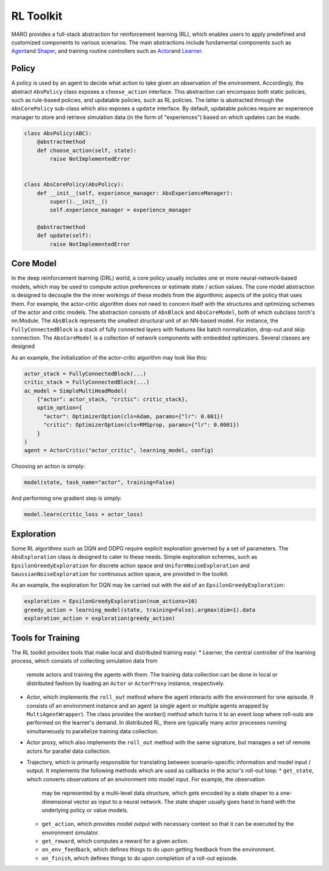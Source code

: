 
RL Toolkit
==========

MARO provides a full-stack abstraction for reinforcement learning (RL), which enables users to
apply predefined and customized components to various scenarios. The main abstractions include
fundamental components such as `Agent <#agent>`_\ and `Shaper <#shaper>`_\ , and training routine
controllers such as `Actor <#actor>`_\ and `Learner <#learner>`_.


Policy
------

A policy is used by an agent to decide what action to take given an observation of the environment.
Accordingly, the abstract ``AbsPolicy`` class exposes a ``choose_action`` interface. This abstraction
can encompass both static policies, such as rule-based policies, and updatable policies, such as RL
policies. The latter is abstracted through the ``AbsCorePolicy`` sub-class which also exposes a ``update``
interface. By default, updatable policies require an experience manager to store and retrieve simulation
data (in the form of "experiences") based on which updates can be made.


.. image:: ../images/rl/agent.svg
   :target: ../images/rl/agent.svg
   :alt: Agent

.. code-block:: python

  class AbsPolicy(ABC):
      @abstractmethod
      def choose_action(self, state):
          raise NotImplementedError


  class AbsCorePolicy(AbsPolicy):
      def __init__(self, experience_manager: AbsExperienceManager):
          super().__init__()
          self.experience_manager = experience_manager

      @abstractmethod
      def update(self):
          raise NotImplementedError


Core Model
----------

In the deep reinforcement learning (DRL) world, a core policy usually includes one or more neural-network-based models,
which may be used to compute action preferences or estimate state / action values. The core model abstraction is designed
to decouple the the inner workings of these models from the algorithmic aspects of the policy that uses them. For example,
the actor-critic algorithm does not need to concern itself with the structures and optimizing schemes of the actor and
critic models. The abstraction consists of ``AbsBlock`` and ``AbsCoreModel``, both of which subclass torch's nn.Module.
The ``AbsBlock`` represents the smallest structural unit of an NN-based model. For instance, the ``FullyConnectedBlock``
is a stack of fully connected layers with features like batch normalization, drop-out and skip connection.
The ``AbsCoreModel`` is a collection of network components with embedded optimizers. Several classes are designed  

As an example, the initialization of the actor-critic algorithm may look like this:

.. code-block:: python

  actor_stack = FullyConnectedBlock(...)
  critic_stack = FullyConnectedBlock(...)
  ac_model = SimpleMultiHeadModel(
      {"actor": actor_stack, "critic": critic_stack},
      optim_option={
        "actor": OptimizerOption(cls=Adam, params={"lr": 0.001})
        "critic": OptimizerOption(cls=RMSprop, params={"lr": 0.0001})  
      }
  )
  agent = ActorCritic("actor_critic", learning_model, config)

Choosing an action is simply:

.. code-block:: python

  model(state, task_name="actor", training=False)

And performing one gradient step is simply:

.. code-block:: python

  model.learn(critic_loss + actor_loss)


Exploration
-----------

Some RL algorithms such as DQN and DDPG require explicit exploration governed by a set of parameters. The
``AbsExploration`` class is designed to cater to these needs. Simple exploration schemes, such as ``EpsilonGreedyExploration`` for discrete action space
and ``UniformNoiseExploration`` and ``GaussianNoiseExploration`` for continuous action space, are provided in
the toolkit.

As an example, the exploration for DQN may be carried out with the aid of an ``EpsilonGreedyExploration``:

.. code-block:: python

  exploration = EpsilonGreedyExploration(num_actions=10)
  greedy_action = learning_model(state, training=False).argmax(dim=1).data
  exploration_action = exploration(greedy_action)


Tools for Training
------------------

.. image:: ../images/rl/learner_actor.svg
   :target: ../images/rl/learner_actor.svg
   :alt: RL Overview

The RL toolkit provides tools that make local and distributed training easy:
* Learner, the central controller of the learning process, which consists of collecting simulation data from
  remote actors and training the agents with them. The training data collection can be done in local or
  distributed fashion by loading an ``Actor`` or ``ActorProxy`` instance, respectively.  
* Actor, which implements the ``roll_out`` method where the agent interacts with the environment for one
  episode. It consists of an environment instance and an agent (a single agent or multiple agents wrapped by
  ``MultiAgentWrapper``). The class provides the worker() method which turns it to an event loop where roll-outs
  are performed on the learner's demand. In distributed RL, there are typically many actor processes running
  simultaneously to parallelize training data collection.
* Actor proxy, which also implements the ``roll_out`` method with the same signature, but manages a set of remote
  actors for parallel data collection.
* Trajectory, which is primarily responsible for translating between scenario-specific information and model
  input / output. It implements the following methods which are used as callbacks in the actor's roll-out loop: 
  * ``get_state``, which converts observations of an environment into model input. For example, the observation
    may be represented by a multi-level data structure, which gets encoded by a state shaper to a one-dimensional
    vector as input to a neural network. The state shaper usually goes hand in hand with the underlying policy
    or value models. 
  * ``get_action``, which provides model output with necessary context so that it can be executed by the
    environment simulator.
  * ``get_reward``, which computes a reward for a given action.
  * ``on_env_feedback``, which defines things to do upon getting feedback from the environment.  
  * ``on_finish``, which defines things to do upon completion of a roll-out episode.
